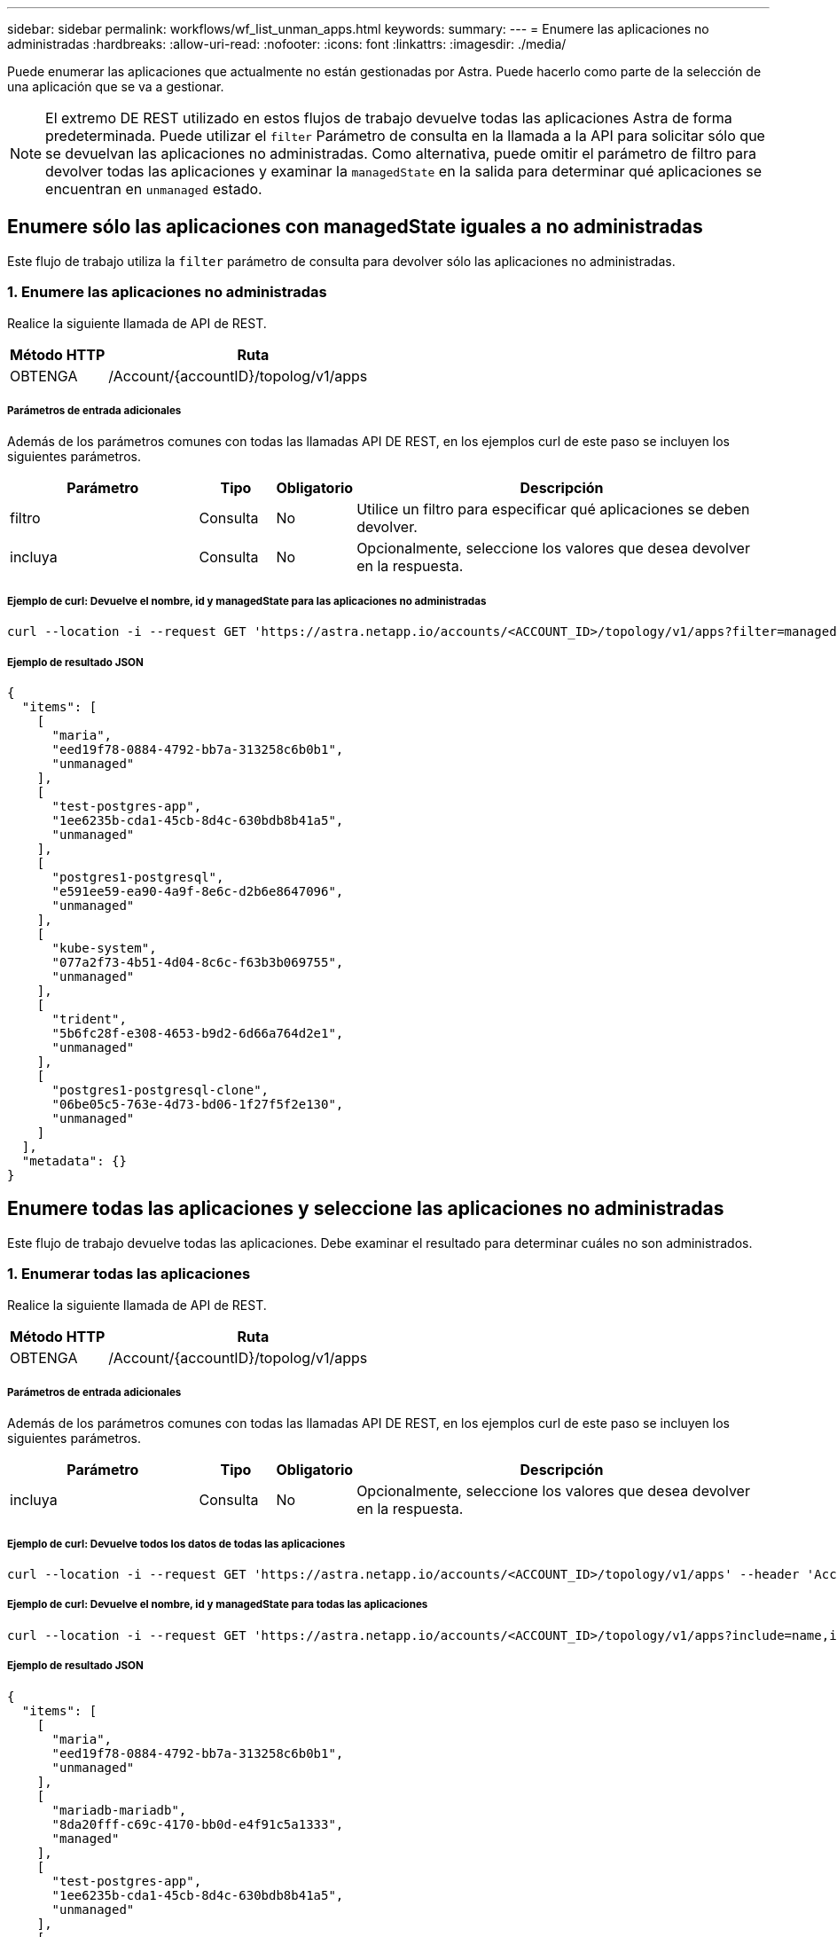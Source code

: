 ---
sidebar: sidebar 
permalink: workflows/wf_list_unman_apps.html 
keywords:  
summary:  
---
= Enumere las aplicaciones no administradas
:hardbreaks:
:allow-uri-read: 
:nofooter: 
:icons: font
:linkattrs: 
:imagesdir: ./media/


[role="lead"]
Puede enumerar las aplicaciones que actualmente no están gestionadas por Astra. Puede hacerlo como parte de la selección de una aplicación que se va a gestionar.


NOTE: El extremo DE REST utilizado en estos flujos de trabajo devuelve todas las aplicaciones Astra de forma predeterminada. Puede utilizar el `filter` Parámetro de consulta en la llamada a la API para solicitar sólo que se devuelvan las aplicaciones no administradas. Como alternativa, puede omitir el parámetro de filtro para devolver todas las aplicaciones y examinar la `managedState` en la salida para determinar qué aplicaciones se encuentran en `unmanaged` estado.



== Enumere sólo las aplicaciones con managedState iguales a no administradas

Este flujo de trabajo utiliza la `filter` parámetro de consulta para devolver sólo las aplicaciones no administradas.



=== 1. Enumere las aplicaciones no administradas

Realice la siguiente llamada de API de REST.

[cols="25,75"]
|===
| Método HTTP | Ruta 


| OBTENGA | /Account/{accountID}/topolog/v1/apps 
|===


===== Parámetros de entrada adicionales

Además de los parámetros comunes con todas las llamadas API DE REST, en los ejemplos curl de este paso se incluyen los siguientes parámetros.

[cols="25,10,10,55"]
|===
| Parámetro | Tipo | Obligatorio | Descripción 


| filtro | Consulta | No | Utilice un filtro para especificar qué aplicaciones se deben devolver. 


| incluya | Consulta | No | Opcionalmente, seleccione los valores que desea devolver en la respuesta. 
|===


===== Ejemplo de curl: Devuelve el nombre, id y managedState para las aplicaciones no administradas

[source, curl]
----
curl --location -i --request GET 'https://astra.netapp.io/accounts/<ACCOUNT_ID>/topology/v1/apps?filter=managedState%20eq%20'unmanaged'&include=name,id,managedState' --header 'Accept: */*' --header 'Authorization: Bearer <API_TOKEN>'
----


===== Ejemplo de resultado JSON

[source, json]
----
{
  "items": [
    [
      "maria",
      "eed19f78-0884-4792-bb7a-313258c6b0b1",
      "unmanaged"
    ],
    [
      "test-postgres-app",
      "1ee6235b-cda1-45cb-8d4c-630bdb8b41a5",
      "unmanaged"
    ],
    [
      "postgres1-postgresql",
      "e591ee59-ea90-4a9f-8e6c-d2b6e8647096",
      "unmanaged"
    ],
    [
      "kube-system",
      "077a2f73-4b51-4d04-8c6c-f63b3b069755",
      "unmanaged"
    ],
    [
      "trident",
      "5b6fc28f-e308-4653-b9d2-6d66a764d2e1",
      "unmanaged"
    ],
    [
      "postgres1-postgresql-clone",
      "06be05c5-763e-4d73-bd06-1f27f5f2e130",
      "unmanaged"
    ]
  ],
  "metadata": {}
}
----


== Enumere todas las aplicaciones y seleccione las aplicaciones no administradas

Este flujo de trabajo devuelve todas las aplicaciones. Debe examinar el resultado para determinar cuáles no son administrados.



=== 1. Enumerar todas las aplicaciones

Realice la siguiente llamada de API de REST.

[cols="25,75"]
|===
| Método HTTP | Ruta 


| OBTENGA | /Account/{accountID}/topolog/v1/apps 
|===


===== Parámetros de entrada adicionales

Además de los parámetros comunes con todas las llamadas API DE REST, en los ejemplos curl de este paso se incluyen los siguientes parámetros.

[cols="25,10,10,55"]
|===
| Parámetro | Tipo | Obligatorio | Descripción 


| incluya | Consulta | No | Opcionalmente, seleccione los valores que desea devolver en la respuesta. 
|===


===== Ejemplo de curl: Devuelve todos los datos de todas las aplicaciones

[source, curl]
----
curl --location -i --request GET 'https://astra.netapp.io/accounts/<ACCOUNT_ID>/topology/v1/apps' --header 'Accept: */*' --header 'Authorization: Bearer <API_TOKEN>'
----


===== Ejemplo de curl: Devuelve el nombre, id y managedState para todas las aplicaciones

[source, curl]
----
curl --location -i --request GET 'https://astra.netapp.io/accounts/<ACCOUNT_ID>/topology/v1/apps?include=name,id,managedState' --header 'Accept: */*' --header 'Authorization: Bearer <API_TOKEN>'
----


===== Ejemplo de resultado JSON

[source, json]
----
{
  "items": [
    [
      "maria",
      "eed19f78-0884-4792-bb7a-313258c6b0b1",
      "unmanaged"
    ],
    [
      "mariadb-mariadb",
      "8da20fff-c69c-4170-bb0d-e4f91c5a1333",
      "managed"
    ],
    [
      "test-postgres-app",
      "1ee6235b-cda1-45cb-8d4c-630bdb8b41a5",
      "unmanaged"
    ],
    [
      "postgres1-postgresql",
      "e591ee59-ea90-4a9f-8e6c-d2b6e8647096",
      "unmanaged"
    ],
    [
      "kube-system",
      "077a2f73-4b51-4d04-8c6c-f63b3b069755",
      "unmanaged"
    ],
    [
      "trident",
      "5b6fc28f-e308-4653-b9d2-6d66a764d2e1",
      "unmanaged"
    ],
    [
      "postgres1-postgresql-clone",
      "06be05c5-763e-4d73-bd06-1f27f5f2e130",
      "unmanaged"
    ],
    [
      "davidns-postgres-app",
      "11e046b7-ec64-4184-85b3-debcc3b1da4d",
      "managed"
    ]
  ],
  "metadata": {}
}
----


=== 2. Seleccione las aplicaciones no administradas

Revise la salida de la llamada API y seleccione manualmente las aplicaciones con `managedState` igual a. `unmanaged`.

